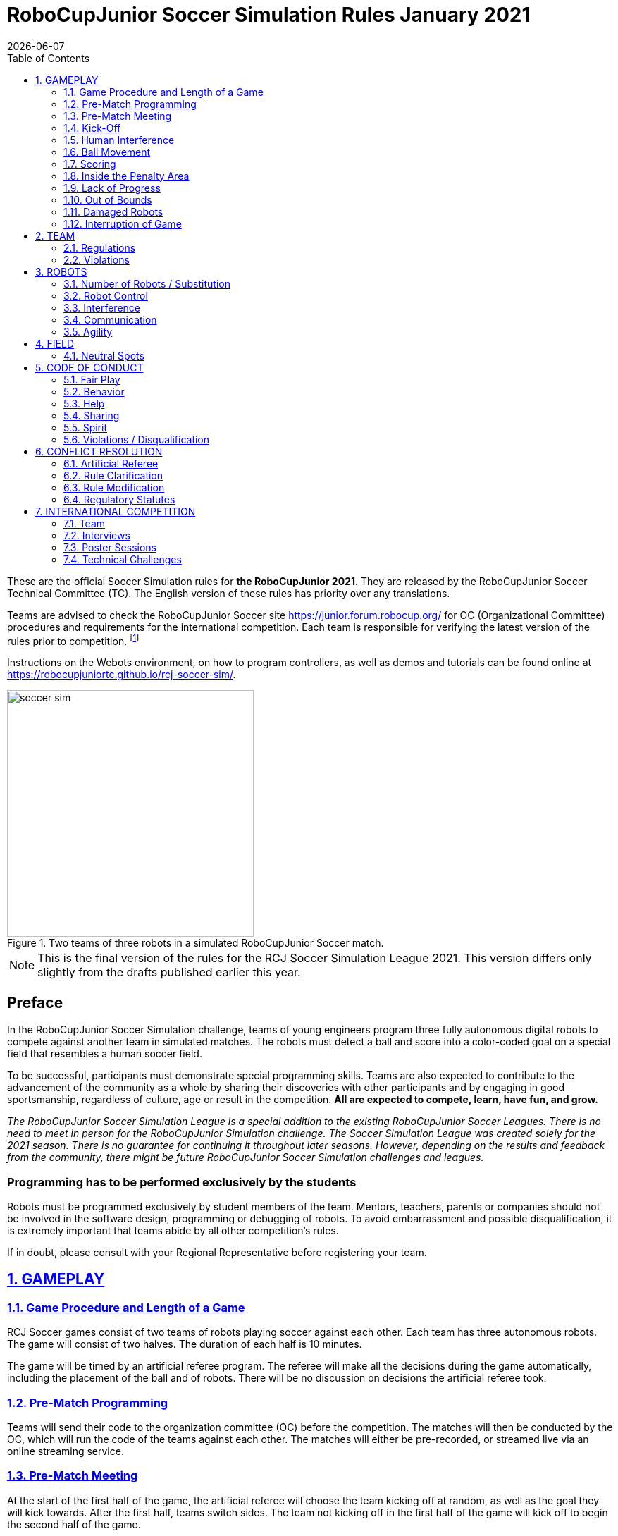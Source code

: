 = RoboCupJunior Soccer Simulation Rules January 2021
{docdate}
:toc: left
:sectanchors:
:sectlinks:
:xrefstyle: full
:section-refsig: Rule
:sectnums:

ifdef::basebackend-html[]
++++
<link rel="stylesheet" href="https://use.fontawesome.com/releases/v5.3.1/css/all.css" integrity="sha384-mzrmE5qonljUremFsqc01SB46JvROS7bZs3IO2EmfFsd15uHvIt+Y8vEf7N7fWAU" crossorigin="anonymous">
<script src="https://hypothes.is/embed.js" async></script>
++++
endif::basebackend-html[]

:icons: font
:numbered:

These are the official Soccer Simulation rules for *the RoboCupJunior 2021*.
They are released by the RoboCupJunior Soccer Technical Committee (TC).
The English version of these rules has priority over any translations.

Teams are advised to check the RoboCupJunior Soccer site
https://junior.forum.robocup.org/ for OC (Organizational Committee) procedures
and requirements for the international competition. Each team is responsible
for verifying the latest version of the rules prior to competition.
footnote:[The current version of these rules can be found at
https://robocupjuniortc.github.io/soccer-rules-simulation/master/rules.html in HTML form
and at https://robocupjuniortc.github.io/soccer-rules-simulation/master/rules.pdf in PDF
form.]

Instructions on the Webots environment, on how to program controllers, as well as demos
and tutorials can be found online at https://robocupjuniortc.github.io/rcj-soccer-sim/.

[title="Two teams of three robots in a simulated RoboCupJunior Soccer match."]
image::media/soccer_sim.png[width=350]

NOTE: This is the final version of the rules for the RCJ Soccer Simulation League 2021.
This version differs only slightly from the drafts published earlier this year.

[discrete]
== Preface

In the RoboCupJunior Soccer Simulation challenge, teams of young engineers program
three fully autonomous digital robots to compete against another team
in simulated matches. The robots must detect a ball and score into a color-coded
goal on a special field that resembles a human soccer field.

To be successful, participants must demonstrate special programming skills.
Teams are also expected to contribute to the advancement of the community as a
whole by sharing their discoveries with other participants and by engaging in good
sportsmanship, regardless of culture, age or result in the competition.
*All are expected to compete, learn, have fun, and grow.*

_The RoboCupJunior Soccer Simulation League is a special addition to the existing
RoboCupJunior Soccer Leagues. There is no need to meet in person for the RoboCupJunior
Simulation challenge. The Soccer Simulation League was created solely for the
2021 season. There is no guarantee for continuing it throughout later seasons.
However, depending on the results and feedback from the community, there might be
future RoboCupJunior Soccer Simulation challenges and leagues._

[discrete]
=== Programming has to be performed exclusively by the students

Robots must be programmed exclusively by student members of the team. Mentors,
teachers, parents or companies should not be involved in the
software design, programming or debugging of robots. To avoid
embarrassment and possible disqualification, it is extremely important that
teams abide by all other competition’s rules.

If in doubt, please consult with your Regional Representative before
registering your team.



[[gameplay]]
== GAMEPLAY

[[game-procedure-and-length-of-a-game]]
=== Game Procedure and Length of a Game

RCJ Soccer games consist of two teams of robots playing soccer against each
other. Each team has three autonomous robots. The game will consist of two
halves. The duration of each half is 10 minutes.

The game will be timed by an artificial referee program. The referee will make
all the decisions during the game automatically, including the placement of
the ball and of robots. There will be no discussion on decisions the artificial
referee took.

[[pre-match-programming]]
=== Pre-Match Programming

Teams will send their code to the organization committee (OC) before the competition.
The matches will then be conducted by the OC, which will run the code of the teams
against each other. The matches will either be pre-recorded, or streamed live
via an online streaming service.

[[pre-match-meeting]]
=== Pre-Match Meeting

At the start of the first half of the game, the artificial referee will choose the team
kicking off at random, as well as the goal they will kick towards. After the first half, teams switch sides.
The team not kicking off in the first half of the game will kick off to begin
the second half of the game.

[[kick-off]]
=== Kick-Off

Each half of the game begins with a kick-off. All robots will be positioned by the artificial referee on
their own side of the field and halted. The ball is positioned 
by the artificial referee in the center of the field. All robots on the team not
kicking off will be outside of the center circle.

On the artificial referee's command, all robots will be started immediately.

[[neutral-kickoff]]
==== Neutral Kick-Off

A neutral kick-off is the same as the one described in <<kick-off>> with a
small change: all robots must be placed outside of the center circle.

[[human-interference]]
=== Human Interference

Except for starting or stopping the simulation, human interference during the
simulated matches is not permitted, neither by teams nor by the OC.
All decisions and actions are taken by the robots' programs
and the artificial referee autonomously.

[[ball-movement]]
=== Ball Movement

A robot cannot hold the ball.

[[scoring]]
=== Scoring

The artificial referee will consider a goal as being scored as soon as the ball crosses the goal line.

Goals scored either by an attacking or defending robot have the same end
result: they give one goal to the team on the opposite side.  After a goal, the
game will be restarted with a kick-off from the team who was scored against.

[[inside-penalty-area]]
=== Inside the Penalty Area

No robots are supposed to be inside any penalty area for more than 15 seconds.
After this time, they will be re-spawned on the furthest unoccupied neutral spot
facing sideways. For this rule to apply, a robot must be inside the penalty area with its center
of mass.

For the timer to be reset, the robots must be outside the penalty area for
more than 2 seconds.

[[lack-of-progress]]
=== Lack of Progress

Lack of progress occurs if there is no progress in the gameplay for a
reasonable period of time.  Typical
lack of progress situations are when the ball is stuck between robots, when
there is no change in ball and robot’s positions, or when the ball is beyond
detection or reach capability of all robots on the field.

If no significant ball movement occurs for 10 seconds, the artificial referee will call "lack of progress" and
will move the ball to {++a random unoccupied neutral spot.++} If this does not
solve the lack of progress, the referee can move the ball to a different
neutral spot.


[[out-of-bounds]]
=== Out of Bounds

There is no "Out of Bounds" rule.

{++If the ball or any robot accidentally leaves the field of play, it will be returned into play immediately,
and placed on the field according to the rules of <<lack-of-progress>>.++}

[[damaged-robots]]
=== Damaged Robots

Sometimes robots in the simulation will tip or fall over. In any case when
a robot does not move for 15 seconds, the artificial referee will re-spawn it
onto the nearest unoccupied neutral spot.

A robot that is respawned more than 3 times in a row according to this rule without moving
at all in-between is considered damaged and will be taken off the field. The
robot must remain off the field for one minute or until the next kick-off
is due. It will be placed on the free unoccupied neutral spot furthest from the ball,
facing sideways.


[[interruption-of-game-ref-interruption]]
=== Interruption of Game

In principle, a game will not be stopped.


[[team]]
== TEAM

[[team-regulations]]
=== Regulations

A team must have two, three or four members to form a RoboCupJunior team to
participate in the International event. A team member(s) and/or program(s) cannot
be shared between teams.

Each team must have a *captain*. The captain is the person responsible
for communication with the OC. The team captain should be in a position
to answer all of the OC's requests and questions. The team can replace its captain
during the competition.

[[team-violations]]
=== Violations

Teams that do not abide by the rules are not allowed to participate.


[[robots]]
== ROBOTS

[[number-of-robots-substitution]]
=== Number of Robots / Substitution

Each team must have exactly three programs for the full tournament.
footnote:[This means, each of the three robot has its own program. This can be three different
programs, or three times the same program, or anything in between.]
The substitution of  programs during the competition within the team or
with other teams is forbidden.

[[robots-control]]
=== Robot Control

The Teams will write a controller program to move the robots during the simulation.
The simulated robots have two wheels to control its movement (one on each side - differential-drive). 
The only aspect of the simulation that the program is allowed to act on is the speed of
the wheels of the robot that it is controlling. The program will be pre-written by
the teams and used for the whole competition. Substitution of the program during the 
competition or during a match is not allowed.

[[robots-interference]]
=== Interference

Teams are not allowed to interfere with the simulation in any unofficial way.
Teams may be penalized or disqualified by the OC for any attempt to influence or
work-around the artificicial referee, other team's robots, or the
simulation world's constraints.

[[communication]]
=== Communication

Robots may communicate within each team in the scope of the simulation,
as long as they abide by rule <<robots-interference>>.

Robots may not communicate with anything outside of the simulation world.

[[agility]]
=== Agility

The construction of the robots is pre-defined and part of the simulation
world. The robots will have a cubic form, two motorized wheels and no kicker.

Robots may be programmed with a controller script. They may turn in any direction, as
well as drive forward and backward anywhere on the field. There is a maximum speed defined
by the simulation. There is no mandatory behaviour required for the programs.

//[[textures]]
//=== Textures

//Robots can have customized textures. These textures cannot be transparent or carpet-green.


[[field]]
== FIELD

The playing field will be provided by the OC as a digital Webots world, along with
a small tutorial on how to place and move the robots during the game, as well as
measure the robot and ball positions.

[title="An empty field with its reference frame in the center: X (red) and Y (blue)."]
image::media/soccer_sim_field.png[image,height=170]


[[neutral-spots]]
=== Neutral Spots

There are 7 neutral spots. They are defined in simulation units as follows:

[cols=4*,options=header]
|===
| *Nr.* | *Name* | *X-Coordinate* | *Y-Coordinate*
| 1 | Central Point | 0 | 0
| 2 | Blue Side | 0.2 | 0
| 3 | Blue Side | 0.3 | 0.3
| 4 | Blue Side | 0.3 | -0.3
| 5 | Yellow Side | -0.2 | 0
| 6 | Yellow Side | -0.3 | 0.3
| 7 | Yellow Side | -0.3 | -0.3
|===


[title="The ball and the 6 robots on the 7 neutral spots as defined in <<neutral-spots>>"]
image::media/soccer_sim_field_neutral.png[image,height=200]


[[code-of-conduct]]
== CODE OF CONDUCT

[[fair-play]]
=== Fair Play

It is expected that the aim of all teams is to play a fair and clean game of
robot soccer.

Programs are not allowed to cause interference with other
robots or the referee during normal game play.

Programs are not allowed to cause interference to the field or to the ball during
normal game play.


[[behavior]]
=== Behavior

All participants are expected to behave themselves. All behavior
is to be of a subdued nature within the tournament.

[[help]]
=== Help

Mentors (teachers, parents, chaperones, and other adult team-members including
translators) are not allowed to work on the teams' programs.

*Mentors must not touch, build or program any programs.*

[[sharing]]
=== Sharing

The understanding that any technological and curricular developments should be
shared among the RoboCup and RoboCupJunior participants after the tournament
has been a part of world RoboCup competitions.

All the code must be shared with other participants and made open-source after
the tournament.

Also, if you find any bugs within the simulation world or the
artificial referee (except for the Webots logo), please let us know.

[[spirit]]
=== Spirit

It is expected that all participants, students, mentors, and parents will
respect the RoboCupJunior mission.

*_It is not whether you win or lose, but how much you learn that counts!_*

[[violations-disqualification]]
=== Violations / Disqualification

Teams that violate the code of conduct can be disqualified from the tournament.
It is also possible to disqualify only single person or single program from
further participation in the tournament.

In less severe cases of violations of the code of conduct, a team will be given
a warning (a yellow card). In severe or repeated cases of
violations of the code of conduct a team can be disqualified immediately
without a warning by a red card.

[[conflict-resolution]]
== CONFLICT RESOLUTION

[[referee-and-referee-assistant]]
=== Artificial Referee

During a match, the artificial referee is a program in charge of making decisions
with regards to the game and according to these rules.

During gameplay, the decisions made by the artificial referee are final.

At the conclusion of the game, the result recorded is final.

[[rule-clarification]]
=== Rule Clarification

Rule clarification may be made by members of the RoboCupJunior Soccer Technical
Committee and Organizing Committee, if necessary even during a tournament.

[[rule-modification]]
=== Rule Modification

If special circumstances, such as unforeseen problems or capabilities of a
robot occur, rules may be modified by the RoboCupJunior Soccer Organizing
Committee Chair in conjunction with available Technical Committee and
Organizing Committee members, if necessary even during a tournament.

[[regulatory-statutes]]
=== Regulatory Statutes

Each RoboCupJunior competition may have its own regulatory statutes to define
the procedure of the tournament (for example the SuperTeam system, game modes,
the inspection of programs, interviews, schedules, etc.). Regulatory statutes
become a part of this rule.


[[international-competition]]
== INTERNATIONAL COMPETITION

[[international-competition-team]]
=== Team

Maximum team size is 4 members for Teams competing in the RoboCupJunior Soccer Simulation League 2021.

Team members can participate independently of their participation in earlier RoboCupJunior Soccer Leagues.

[[interviews]]
=== Interviews

During the international competition, the Organizing Committee may arrange to
interview teams during the event. The exact schedule will be published by the
Organization Committee prior to the event.

During an interview, at least one member from each team must be able to explain
particularities about the team’s robots, especially with regards to its
strategy and its programming. An interviewer may ask the team for a
demonstration. The interviewer may also ask the team to write a simple program
during the interview to verify that the team is able to program its robot.

All teams are expected to be able to conduct the interview in English.  If this
poses a problem, the team may ask for a translator to be present at the
interview. If the OC is not able to provide a translator, the team is required
to do so. During the interview, the team will be evaluated using so called
Rubrics, which are published on the website mentioned in the beginning of these
rules.

The Technical Committee recommends the implementation of interviews in regional
competitions as well, but this is not mandatory.

[[poster-sessions]]
=== Poster Sessions

During the international competition, the Organizing Committee may also arrange
digital poster sessions for the teams to attend. The poster sessions will be held online.
Details will be published prior to the competition.

[[technical-challenges]]
=== Technical Challenges

Inspired by the major leagues and the need for further technological
advancement of the leagues, the Technical Committee has decided to conduct so
called *Technical Challenges*.

The idea of these challenges is to give the teams an opportunity to show off
various abilities of their robots which may not get noticed during the regular
games. Furthermore, the Technical Committee envisions these challenges to be a
place for testing new ideas that may make it to the future rules, or otherwise
shape the competition.

Any RoboCupJunior Soccer team will be eligible to try to tackle these
challenges. Unless otherwise stated, any robot taking part in these challenges
needs to abide by these rules in order to successfully complete it.

The technical challenges will be published prior to the competition, or
during competition days.
